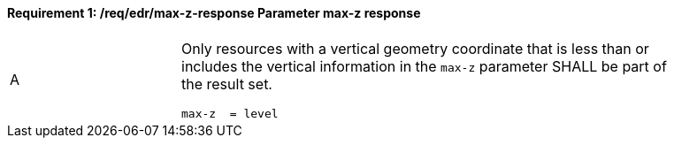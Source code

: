 [[req_edr_max-z-response]]
==== *Requirement {counter:req-id}: /req/edr/max-z-response* Parameter max-z response
[width="90%",cols="2,6a"]
|===
^|A |Only resources with a vertical geometry coordinate that is less than or includes the vertical information in the `max-z` parameter SHALL be part of the result set.

[source,java]
----
max-z  = level

----
|===
